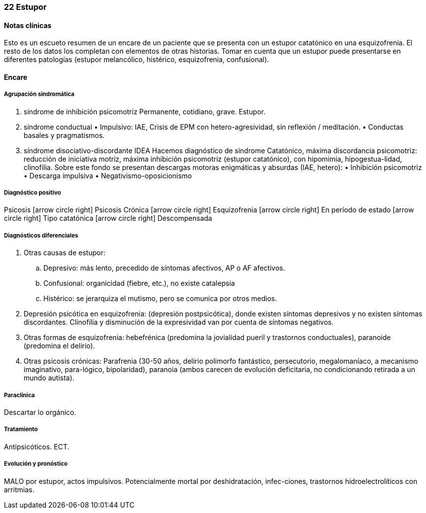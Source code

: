 === 22 Estupor

==== Notas clínicas

Esto es un escueto resumen de un encare de un paciente que se presenta con un estupor catatónico en una esquizofrenia. El resto de los datos los completan con elementos de otras historias. Tomar en cuenta que un estupor puede presentarse en diferentes patologías (estupor melancólico, histérico, esquizofrenia, confusional).

==== Encare

===== Agrupación sindromática

1. síndrome de inhibición psicomotriz Permanente, cotidiano, grave. Estupor.
2. síndrome conductual • Impulsivo: IAE, Crisis de EPM con hetero-agresividad, sin reflexión / meditación. • Conductas basales y pragmatismos.
3. síndrome disociativo-discordante IDEA Hacemos diagnóstico de síndrome Catatónico, máxima discordancia psicomotriz: reducción de iniciativa motriz, máxima inhibición psicomotriz (estupor catatónico), con hipomimia, hipogestua-lidad, clinofilia. Sobre este fondo se presentan descargas motoras enigmáticas y absurdas (IAE, hetero): • Inhibición psicomotriz • Descarga impulsiva • Negativismo-oposicionismo

===== Diagnóstico positivo

Psicosis icon:arrow-circle-right[] Psicosis Crónica icon:arrow-circle-right[] Esquizofrenia icon:arrow-circle-right[] En período de estado icon:arrow-circle-right[] Tipo catatónica icon:arrow-circle-right[] Descompensada

===== Diagnósticos diferenciales

. Otras causas de estupor:
.. Depresivo: más lento, precedido de síntomas afectivos, AP o AF afectivos.
.. Confusional: organicidad (fiebre, etc.), no existe catalepsia
.. Histérico: se jerarquiza el mutismo, pero se comunica por otros medios.
. Depresión psicótica en esquizofrenia: (depresión postpsicótica), donde existen síntomas depresivos y no existen síntomas discordantes. Clinofilia y disminución de la expresividad van por cuenta de síntomas negativos.
. Otras formas de esquizofrenia: hebefrénica (predomina la jovialidad pueril y trastornos conductuales), paranoide (predomina el delirio).
. Otras psicosis crónicas: Parafrenia (30-50 años, delirio polimorfo fantástico, persecutorio, megalomaníaco, a mecanismo imaginativo, para-lógico, bipolaridad), paranoia (ambos carecen de evolución deficitaria, no condicionando retirada a un mundo autista).

===== Paraclínica

Descartar lo orgánico.

===== Tratamiento

Antipsicóticos. ECT.

===== Evolución y pronóstico

MALO por estupor, actos impulsivos. Potencialmente mortal por deshidratación, infec-ciones, trastornos hidroelectrolíticos con arritmias.
